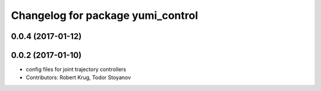 ^^^^^^^^^^^^^^^^^^^^^^^^^^^^^^^^^^
Changelog for package yumi_control
^^^^^^^^^^^^^^^^^^^^^^^^^^^^^^^^^^

0.0.4 (2017-01-12)
------------------

0.0.2 (2017-01-10)
------------------
* config files for joint trajectory controllers
* Contributors: Robert Krug, Todor Stoyanov
